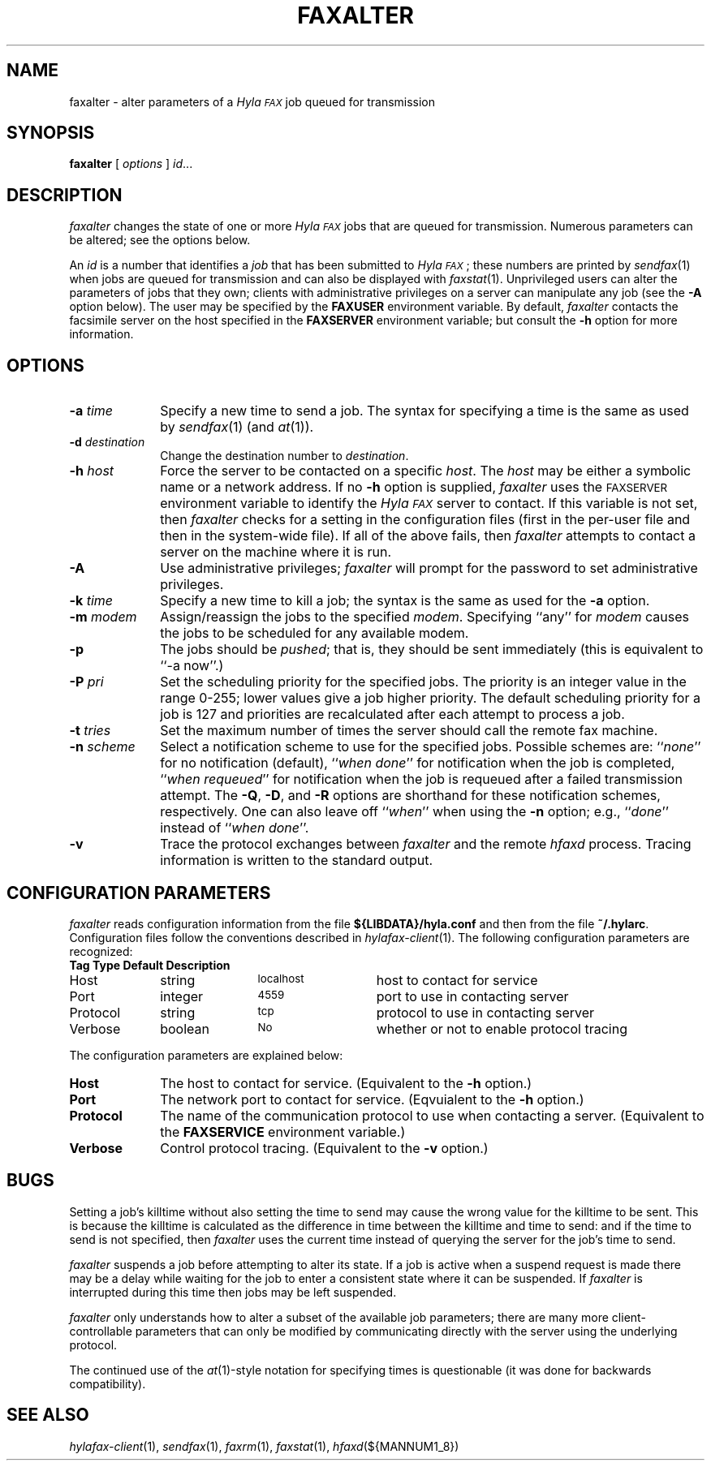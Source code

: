 .\"	$Id$
.\"
.\" HylaFAX Facsimile Software
.\"
.\" Copyright (c) 1990-1996 Sam Leffler
.\" Copyright (c) 1991-1996 Silicon Graphics, Inc.
.\" HylaFAX is a trademark of Silicon Graphics
.\" 
.\" Permission to use, copy, modify, distribute, and sell this software and 
.\" its documentation for any purpose is hereby granted without fee, provided
.\" that (i) the above copyright notices and this permission notice appear in
.\" all copies of the software and related documentation, and (ii) the names of
.\" Sam Leffler and Silicon Graphics may not be used in any advertising or
.\" publicity relating to the software without the specific, prior written
.\" permission of Sam Leffler and Silicon Graphics.
.\" 
.\" THE SOFTWARE IS PROVIDED "AS-IS" AND WITHOUT WARRANTY OF ANY KIND, 
.\" EXPRESS, IMPLIED OR OTHERWISE, INCLUDING WITHOUT LIMITATION, ANY 
.\" WARRANTY OF MERCHANTABILITY OR FITNESS FOR A PARTICULAR PURPOSE.  
.\" 
.\" IN NO EVENT SHALL SAM LEFFLER OR SILICON GRAPHICS BE LIABLE FOR
.\" ANY SPECIAL, INCIDENTAL, INDIRECT OR CONSEQUENTIAL DAMAGES OF ANY KIND,
.\" OR ANY DAMAGES WHATSOEVER RESULTING FROM LOSS OF USE, DATA OR PROFITS,
.\" WHETHER OR NOT ADVISED OF THE POSSIBILITY OF DAMAGE, AND ON ANY THEORY OF 
.\" LIABILITY, ARISING OUT OF OR IN CONNECTION WITH THE USE OR PERFORMANCE 
.\" OF THIS SOFTWARE.
.\"
.if n .po 0
.ds Fx \fIHyla\s-1FAX\s+1\fP
.TH FAXALTER 1 "July 11, 1996"
.SH NAME
faxalter \- alter parameters of a \*(Fx job queued for transmission
.SH SYNOPSIS
.B faxalter
[
.I options
]
.IR id ...
.SH DESCRIPTION
.I faxalter
changes the state of one or more \*(Fx jobs that
are queued for transmission.
Numerous parameters can be altered; see the options below.
.PP
An 
.I id
is a number that identifies a
.IR job
that has been submitted to \*(Fx; these numbers are printed by
.IR sendfax (1)
when jobs are queued for transmission and can also be displayed with
.IR faxstat (1).
Unprivileged users can alter the parameters of jobs that they own; clients
with administrative privileges on a server can manipulate any job (see the
.B \-A
option below).
The user may be specified by the
.B FAXUSER
environment variable.  By default,
.I faxalter
contacts the facsimile server on the host specified in the
.B FAXSERVER
environment variable; but consult the
.B \-h
option for more information.
.SH OPTIONS
.TP 10
.BI \-a " time"
Specify a new time to send a job.
The syntax for specifying a time is the same as used
by
.IR sendfax (1)
(and
.IR at (1)).
.TP 10
.BI \-d " destination"
Change the destination number to 
.IR destination .
.TP 10
.BI \-h " host"
Force the server to be contacted on a specific
.IR host .
The
.I host
may be either a symbolic name or a network address.
If no
.B \-h
option is supplied,
.I faxalter
uses the
.SM FAXSERVER
environment variable to identify the \*(Fx server to contact.
If this variable is not set, then
.I faxalter
checks for a setting in the configuration files (first in the
per-user file and then in the system-wide file).
If all of the above fails, then
.I faxalter
attempts to contact a server on the machine where it is run.
.TP 10
.BI \-A
Use administrative privileges;
.I faxalter
will prompt for the password to set administrative privileges.
.TP 10
.BI \-k " time"
Specify a new time to kill a job;
the syntax is the same as used for the 
.B \-a
option.
.TP 10
.BI \-m " modem"
Assign/reassign the jobs to the specified
.IR modem .
Specifying ``any'' for
.I modem
causes the jobs to be scheduled for any available modem.
.TP 10
.B \-p
The jobs should be
.IR pushed ;
that is, they should be sent immediately
(this is equivalent to ``\-a now''.)
.TP 10
.BI \-P " pri"
Set the scheduling priority for the specified jobs.
The priority is an integer value in the range 0-255;
lower values give a job higher priority.
The default scheduling priority for a job is 127
and priorities are recalculated after each attempt to
process a job.
.TP 10
.BI \-t " tries"
Set the maximum number of times the
server should call the remote fax machine.
.TP 10
.BI \-n " scheme"
Select a notification scheme to use for the specified jobs.
Possible schemes are:
``\fInone\fP'' for no notification (default),
``\fIwhen done\fP'' for notification when the job is completed,
``\fIwhen requeued\fP'' for notification when the job is requeued
after a failed transmission attempt.
The
.BR \-Q ,
.BR \-D ,
and
.B \-R
options are shorthand for these notification schemes,
respectively.
One can also leave off ``\fIwhen\fP'' when using the
.B \-n
option; e.g., ``\fIdone\fP'' instead of ``\fIwhen done\fP''.
.TP 10
.B \-v
Trace the protocol exchanges between
.I faxalter
and the remote
.I hfaxd
process.
Tracing information is written to the standard output.
.SH "CONFIGURATION PARAMETERS"
.I faxalter
reads configuration information from the file
.B ${LIBDATA}/hyla.conf
and then from the file
.BR ~/.hylarc .
Configuration files follow the conventions described in
.IR hylafax-client (1).
The following configuration parameters are recognized:
.sp .5
.nf
.ta \w'AutoCoverPage    'u +\w'boolean    'u +\w'\s-1\fIsee below\fP\s+1    'u
\fBTag	Type	Default	Description\fP
Host	string	\s-1localhost\s+1	host to contact for service
Port	integer	\s-14559\s+1	port to use in contacting server
Protocol	string	\s-1tcp\s+1	protocol to use in contacting server
Verbose	boolean	\s-1No\s+1	whether or not to enable protocol tracing
.fi
.PP
The configuration parameters are explained below:
.TP 10
.B Host
The host to contact for service.
(Equivalent to the
.B \-h
option.)
.TP 10
.B Port
The network port to contact for service.
(Eqvuialent to the
.B \-h
option.)
.TP 10
.B Protocol
The name of the communication protocol to use when contacting a server.
(Equivalent to the
.B FAXSERVICE
environment variable.)
.TP 10
.B Verbose
Control protocol tracing.
(Equivalent to the
.B \-v
option.)
.SH BUGS
Setting a job's killtime without also setting the time to send
may cause the wrong value for the killtime to be sent.
This is because the killtime is calculated as the difference in
time between the killtime and time to send: and if the time
to send is not specified, then
.I faxalter
uses the current time instead of querying the server for the
job's time to send.
.PP
.I faxalter
suspends a job before attempting to alter its state.
If a job is active when a suspend request is made there may
be a delay while waiting for the job to enter a consistent
state where it can be suspended.
If
.I faxalter
is interrupted during this time then jobs may be left suspended.
.PP
.I faxalter
only understands how to alter a subset of the available job
parameters; there are many more client-controllable parameters
that can only be modified by communicating directly with the server
using the underlying protocol.
.PP
The continued use of the
.IR at (1)-style
notation for specifying times is questionable (it was done for
backwards compatibility).
.SH "SEE ALSO"
.IR hylafax-client (1),
.IR sendfax (1),
.IR faxrm (1),
.IR faxstat (1),
.IR hfaxd (${MANNUM1_8})

